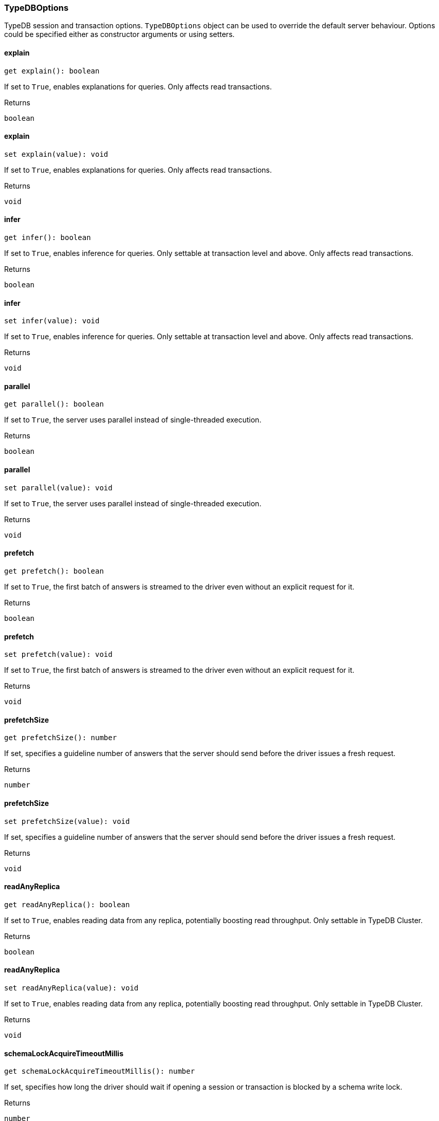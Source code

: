 [#_TypeDBOptions]
=== TypeDBOptions

TypeDB session and transaction options. ``TypeDBOptions`` object can be used to override the default server behaviour. Options could be specified either as constructor arguments or using setters.

// tag::methods[]
[#_TypeDBOptions_explain_]
====  explain

[source,nodejs]
----
get explain(): boolean
----

If set to ``True``, enables explanations for queries. Only affects read transactions.

[caption=""]
.Returns
`boolean`

[#_TypeDBOptions_explain_value_boolean]
====  explain

[source,nodejs]
----
set explain(value): void
----

If set to ``True``, enables explanations for queries. Only affects read transactions.

[caption=""]
.Returns
`void`

[#_TypeDBOptions_infer_]
====  infer

[source,nodejs]
----
get infer(): boolean
----

If set to ``True``, enables inference for queries. Only settable at transaction level and above. Only affects read transactions.

[caption=""]
.Returns
`boolean`

[#_TypeDBOptions_infer_value_boolean]
====  infer

[source,nodejs]
----
set infer(value): void
----

If set to ``True``, enables inference for queries. Only settable at transaction level and above. Only affects read transactions.

[caption=""]
.Returns
`void`

[#_TypeDBOptions_parallel_]
====  parallel

[source,nodejs]
----
get parallel(): boolean
----

If set to ``True``, the server uses parallel instead of single-threaded execution.

[caption=""]
.Returns
`boolean`

[#_TypeDBOptions_parallel_value_boolean]
====  parallel

[source,nodejs]
----
set parallel(value): void
----

If set to ``True``, the server uses parallel instead of single-threaded execution.

[caption=""]
.Returns
`void`

[#_TypeDBOptions_prefetch_]
====  prefetch

[source,nodejs]
----
get prefetch(): boolean
----

If set to ``True``, the first batch of answers is streamed to the driver even without an explicit request for it.

[caption=""]
.Returns
`boolean`

[#_TypeDBOptions_prefetch_value_boolean]
====  prefetch

[source,nodejs]
----
set prefetch(value): void
----

If set to ``True``, the first batch of answers is streamed to the driver even without an explicit request for it.

[caption=""]
.Returns
`void`

[#_TypeDBOptions_prefetchSize_]
====  prefetchSize

[source,nodejs]
----
get prefetchSize(): number
----

If set, specifies a guideline number of answers that the server should send before the driver issues a fresh request.

[caption=""]
.Returns
`number`

[#_TypeDBOptions_prefetchSize_value_number]
====  prefetchSize

[source,nodejs]
----
set prefetchSize(value): void
----

If set, specifies a guideline number of answers that the server should send before the driver issues a fresh request.

[caption=""]
.Returns
`void`

[#_TypeDBOptions_readAnyReplica_]
====  readAnyReplica

[source,nodejs]
----
get readAnyReplica(): boolean
----

If set to ``True``, enables reading data from any replica, potentially boosting read throughput. Only settable in TypeDB Cluster.

[caption=""]
.Returns
`boolean`

[#_TypeDBOptions_readAnyReplica_value_boolean]
====  readAnyReplica

[source,nodejs]
----
set readAnyReplica(value): void
----

If set to ``True``, enables reading data from any replica, potentially boosting read throughput. Only settable in TypeDB Cluster.

[caption=""]
.Returns
`void`

[#_TypeDBOptions_schemaLockAcquireTimeoutMillis_]
====  schemaLockAcquireTimeoutMillis

[source,nodejs]
----
get schemaLockAcquireTimeoutMillis(): number
----

If set, specifies how long the driver should wait if opening a session or transaction is blocked by a schema write lock.

[caption=""]
.Returns
`number`

[#_TypeDBOptions_schemaLockAcquireTimeoutMillis_value_number]
====  schemaLockAcquireTimeoutMillis

[source,nodejs]
----
set schemaLockAcquireTimeoutMillis(value): void
----

If set, specifies how long the driver should wait if opening a session or transaction is blocked by a schema write lock.

[caption=""]
.Returns
`void`

[#_TypeDBOptions_sessionIdleTimeoutMillis_]
====  sessionIdleTimeoutMillis

[source,nodejs]
----
get sessionIdleTimeoutMillis(): number
----

If set, specifies a timeout that allows the server to close sessions if the driver terminates or becomes unresponsive.

[caption=""]
.Returns
`number`

[#_TypeDBOptions_sessionIdleTimeoutMillis_millis_number]
====  sessionIdleTimeoutMillis

[source,nodejs]
----
set sessionIdleTimeoutMillis(millis): void
----

If set, specifies a timeout that allows the server to close sessions if the driver terminates or becomes unresponsive.

[caption=""]
.Returns
`void`

[#_TypeDBOptions_traceInference_]
====  traceInference

[source,nodejs]
----
get traceInference(): boolean
----

If set to ``True``, reasoning tracing graphs are output in the logging directory. Should be used with ``parallel = False``.

[caption=""]
.Returns
`boolean`

[#_TypeDBOptions_traceInference_value_boolean]
====  traceInference

[source,nodejs]
----
set traceInference(value): void
----

If set to ``True``, reasoning tracing graphs are output in the logging directory. Should be used with ``parallel = False``.

[caption=""]
.Returns
`void`

[#_TypeDBOptions_transactionTimeoutMillis_]
====  transactionTimeoutMillis

[source,nodejs]
----
get transactionTimeoutMillis(): number
----

If set, specifies a timeout for killing transactions automatically, preventing memory leaks in unclosed transactions.

[caption=""]
.Returns
`number`

[#_TypeDBOptions_transactionTimeoutMillis_millis_number]
====  transactionTimeoutMillis

[source,nodejs]
----
set transactionTimeoutMillis(millis): void
----

If set, specifies a timeout for killing transactions automatically, preventing memory leaks in unclosed transactions.

[caption=""]
.Returns
`void`

[#_TypeDBOptions_new_TypeDBOptions_obj_explain_boolean_infer_boolean_parallel_boolean_prefetch_boolean_prefetchSize_number_readAnyReplica_boolean_schemaLockAcquireTimeoutMillis_number_sessionIdleTimeoutMillis_number_traceInference_boolean_transactionTimeoutMillis_number_]
==== new TypeDBOptions

[source,nodejs]
----
new TypeDBOptions(obj?): TypeDBOptions
----



[caption=""]
.Input parameters
[cols=",,"]
[options="header"]
|===
|Name |Description |Type
a| `obj` a| If set to ``True``, enables explanations for queries. Only affects read transactions. a| `{ explain?: boolean; infer?: boolean; parallel?: boolean; prefetch?: boolean; prefetchSize?: number; readAnyReplica?: boolean; schemaLockAcquireTimeoutMillis?: number; sessionIdleTimeoutMillis?: number; traceInference?: boolean; transactionTimeoutMillis?: number; } = {}`
|===

[caption=""]
.Returns
`TypeDBOptions`

// end::methods[]

